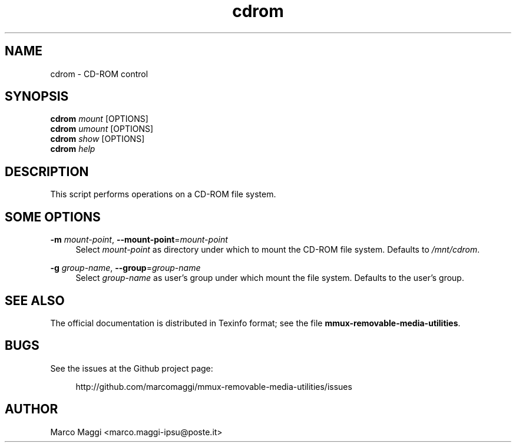 .\" Copyright (C), 2014, 2015  Marco Maggi
.\" You may distribute this file under the terms of the GNU Free
.\" Documentation License.
.TH cdrom 1 2014-12-23
.SH NAME
cdrom \- CD-ROM control
.SH SYNOPSIS
.sp
.nf
\fBcdrom\fR \fImount\fR [OPTIONS]\fR
\fBcdrom\fR \fIumount\fR [OPTIONS]\fR
\fBcdrom\fR \fIshow\fR [OPTIONS]\fR
\fBcdrom\fR \fIhelp\fR
.fi
.sp
.SH DESCRIPTION
.PP
This script performs operations on a CD-ROM file system.

.\" ------------------------------------------------------------

.SH SOME  OPTIONS
.PP
\fB\-m\fR \fImount-point\fR,
\fB\-\-mount\-point\fR=\fImount-point\fR
.RS 4
Select \fImount-point\fR as directory under  which to mount the CD-ROM
file system.  Defaults to \fI/mnt/cdrom\fR.
.RE
.PP
\fB\-g\fR \fIgroup-name\fR,
\fB\-\-group\fR=\fIgroup-name\fR
.RS 4
Select \fIgroup-name\fR as user's group under which mount the file
system.  Defaults to the user's group.
.RE

.\" ------------------------------------------------------------

.SH "SEE ALSO"
.PP
The official documentation is distributed in Texinfo format; see the
file \fBmmux-removable-media-utilities\fR.

.\" ------------------------------------------------------------

.SH BUGS
.PP
See the issues at the Github project page:
.PP
.RS 4
\%http://github.com/marcomaggi/mmux-removable-media-utilities/issues
.RE

.\" ------------------------------------------------------------

.SH AUTHOR
Marco Maggi <marco.maggi-ipsu@poste.it>
.\" Local Variables:
.\" fill-column: 72
.\" default-justification: left
.\" End:
